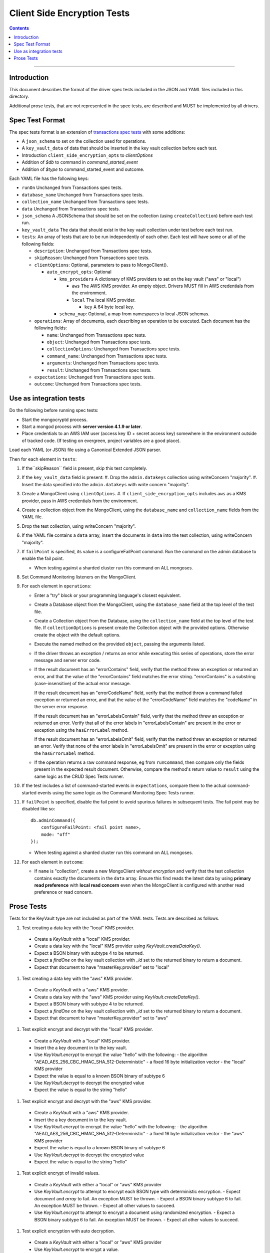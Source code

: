 ============================
Client Side Encryption Tests
============================

.. contents::

----

Introduction
============

This document describes the format of the driver spec tests included in the JSON
and YAML files included in this directory.

Additional prose tests, that are not represented in the spec tests, are described
and MUST be implemented by all drivers.

Spec Test Format
================

The spec tests format is an extension of `transactions spec tests <https://github.com/mongodb/specifications/blob/master/source/transactions/tests/README.rst>`_ with some additions:

- A ``json_schema`` to set on the collection used for operations.

- A ``key_vault_data`` of data that should be inserted in the key vault collection before each test.

- Introduction ``client_side_encryption_opts`` to `clientOptions`

- Addition of `$db` to command in `command_started_event`

- Addition of `$type` to command_started_event and outcome.

Each YAML file has the following keys:

.. |txn| replace:: Unchanged from Transactions spec tests.

- ``runOn`` |txn|

- ``database_name`` |txn|

- ``collection_name`` |txn|

- ``data`` |txn|

- ``json_schema`` A JSONSchema that should be set on the collection (using ``createCollection``) before each test run. 

- ``key_vault_data`` The data that should exist in the key vault collection under test before each test run.

- ``tests``: An array of tests that are to be run independently of each other.
  Each test will have some or all of the following fields:

  - ``description``: |txn|

  - ``skipReason``: |txn|

  - ``clientOptions``: Optional, parameters to pass to MongoClient().

    - ``auto_encrypt_opts``: Optional

      - ``kms_providers`` A dictionary of KMS providers to set on the key vault ("aws" or "local")

        - ``aws`` The AWS KMS provider. An empty object. Drivers MUST fill in AWS credentials from the environment.

        - ``local`` The local KMS provider.

          - ``key`` A 64 byte local key.

      - ``schema_map``: Optional, a map from namespaces to local JSON schemas.

  - ``operations``: Array of documents, each describing an operation to be
    executed. Each document has the following fields:

    - ``name``: |txn|

    - ``object``: |txn|

    - ``collectionOptions``: |txn|

    - ``command_name``: |txn|

    - ``arguments``: |txn|

    - ``result``: |txn|

  - ``expectations``: |txn|

  - ``outcome``: |txn|



Use as integration tests
========================

Do the following before running spec tests:

- Start the mongocryptd process.
- Start a mongod process with **server version 4.1.9 or later**.
- Place credentials to an AWS IAM user (access key ID + secret access key) somewhere in the environment outside of tracked code. (If testing on evergreen, project variables are a good place).

Load each YAML (or JSON) file using a Canonical Extended JSON parser.

Then for each element in ``tests``:

#. If the``skipReason`` field is present, skip this test completely.
#. If the ``key_vault_data`` field is present:
   #. Drop the ``admin.datakeys`` collection using writeConcern "majority".
   #. Insert the data specified into the ``admin.datakeys`` with write concern "majority".
#. Create a MongoClient using ``clientOptions``.
   #. If ``client_side_encryption_opts`` includes ``aws`` as a KMS provider, pass in AWS credentials from the environment.
#. Create a collection object from the MongoClient, using the ``database_name``
   and ``collection_name`` fields from the YAML file.
#. Drop the test collection, using writeConcern "majority".
#. If the YAML file contains a ``data`` array, insert the documents in ``data``
   into the test collection, using writeConcern "majority".
#. If ``failPoint`` is specified, its value is a configureFailPoint command.
   Run the command on the admin database to enable the fail point.

   - When testing against a sharded cluster run this command on ALL mongoses.

#. Set Command Monitoring listeners on the MongoClient.
#. For each element in ``operations``:

   - Enter a "try" block or your programming language's closest equivalent.
   - Create a Database object from the MongoClient, using the ``database_name``
     field at the top level of the test file.
   - Create a Collection object from the Database, using the
     ``collection_name`` field at the top level of the test file.
     If ``collectionOptions`` is present create the Collection object with the
     provided options. Otherwise create the object with the default options.
   - Execute the named method on the provided ``object``, passing the
     arguments listed.
   - If the driver throws an exception / returns an error while executing this
     series of operations, store the error message and server error code.
   - If the result document has an "errorContains" field, verify that the
     method threw an exception or returned an error, and that the value of the
     "errorContains" field matches the error string. "errorContains" is a
     substring (case-insensitive) of the actual error message.

     If the result document has an "errorCodeName" field, verify that the
     method threw a command failed exception or returned an error, and that
     the value of the "errorCodeName" field matches the "codeName" in the
     server error response.

     If the result document has an "errorLabelsContain" field, verify that the
     method threw an exception or returned an error. Verify that all of the
     error labels in "errorLabelsContain" are present in the error or exception
     using the ``hasErrorLabel`` method.

     If the result document has an "errorLabelsOmit" field, verify that the
     method threw an exception or returned an error. Verify that none of the
     error labels in "errorLabelsOmit" are present in the error or exception
     using the ``hasErrorLabel`` method.
   - If the operation returns a raw command response, eg from ``runCommand``,
     then compare only the fields present in the expected result document.
     Otherwise, compare the method's return value to ``result`` using the same
     logic as the CRUD Spec Tests runner.

#. If the test includes a list of command-started events in ``expectations``,
   compare them to the actual command-started events using the
   same logic as the Command Monitoring Spec Tests runner.
#. If ``failPoint`` is specified, disable the fail point to avoid spurious
   failures in subsequent tests. The fail point may be disabled like so::

    db.adminCommand({
        configureFailPoint: <fail point name>,
        mode: "off"
    });

   - When testing against a sharded cluster run this command on ALL mongoses.

#. For each element in ``outcome``:

   - If ``name`` is "collection", create a new MongoClient *without encryption*
     and verify that the test collection contains exactly the documents in the 
     ``data`` array. Ensure this find reads the latest data by using
     **primary read preference** with **local read concern** even when the
     MongoClient is configured with another read preference or read concern.


Prose Tests
===========

Tests for the KeyVault type are not included as part of the YAML tests. Tests are described
as follows.

#. Test creating a data key with the "local" KMS provider.
  - Create a `KeyVault` with a "local" KMS provider.
  - Create a data key with the "local" KMS provider using `KeyVault.createDataKey()`.
  - Expect a BSON binary with subtype 4 to be returned.
  - Expect a `findOne` on the key vault collection with `_id` set to the returned binary to return a document.
  - Expect that document to have "masterKey.provider" set to "local"

#. Test creating a data key with the "aws" KMS provider.
  - Create a `KeyVault` with a "aws" KMS provider.
  - Create a data key with the "aws" KMS provider using `KeyVault.createDataKey()`.
  - Expect a BSON binary with subtype 4 to be returned.
  - Expect a `findOne` on the key vault collection with `_id` set to the returned binary to return a document.
  - Expect that document to have "masterKey.provider" set to "aws"

#. Test explicit encrypt and decrypt with the "local" KMS provider.
  - Create a `KeyVault` with a "local" KMS provider.
  - Insert the a key document in to the key vault.
  - Use `KeyVault.encrypt` to encrypt the value "hello" with the following:
    - the algorithm "AEAD_AES_256_CBC_HMAC_SHA_512-Deterministic"
    - a fixed 16 byte initialization vector
    - the "local" KMS provider
  - Expect the value is equal to a known BSON binary of subtype 6
  - Use `KeyVault.decrypt` to decrypt the encrypted value
  - Expect the value is equal to the string "hello"

#. Test explicit encrypt and decrypt with the "aws" KMS provider.
  - Create a `KeyVault` with a "aws" KMS provider.
  - Insert the a key document in to the key vault.
  - Use `KeyVault.encrypt` to encrypt the value "hello" with the following:
    - the algorithm "AEAD_AES_256_CBC_HMAC_SHA_512-Deterministic"
    - a fixed 16 byte initialization vector
    - the "aws" KMS provider
  - Expect the value is equal to a known BSON binary of subtype 6
  - Use `KeyVault.decrypt` to decrypt the encrypted value
  - Expect the value is equal to the string "hello"

#. Test explicit encrypt of invalid values.
  - Create a `KeyVault` with either a "local" or "aws" KMS provider
  - Use `KeyVault.encrypt` to attempt to encrypt each BSON type with deterministic encryption.
    - Expect `document` and `array` to fail. An exception MUST be thrown.
    - Expect a BSON binary subtype 6 to fail. An exception MUST be thrown.
    - Expect all other values to succeed.
  - Use `KeyVault.encrypt` to attempt to encrypt a document using randomized encryption.
    - Expect a BSON binary subtype 6 to fail. An exception MUST be thrown.
    - Expect all other values to succeed.

#. Test explicit encryption with auto decryption.
  - Create a `KeyVault` with either a "local" or "aws" KMS provider
  - Use `KeyVault.encrypt` to encrypt a value.
  - Create a document, setting some field to the value.
  - Insert the document into a collection.
  - Find the document. Verify both the value matches the originally set value.

#. Test explicit encrypting an auto encrypted field.
  - Create a `KeyVault` with either a "local" or "aws" KMS provider
  - Create a collection with a JSONSchema specifying an encrypted field.
  - Use `KeyVault.encrypt` to encrypt a value.
  - Create a document, setting the auto-encrypted field to the value.
  - Insert the document. Verify an exception is thrown.

#. Test explicit encrypting an auto encrypted field.
  - Create a `KeyVault` with either a "local" or "aws" KMS provider
  - Create a collection with a JSONSchema specifying an encrypted field.
  - Use `KeyVault.encrypt` to encrypt a value.
  - Create a document, setting the auto-encrypted field to the value.
  - Insert the document. Verify an exception is thrown.
